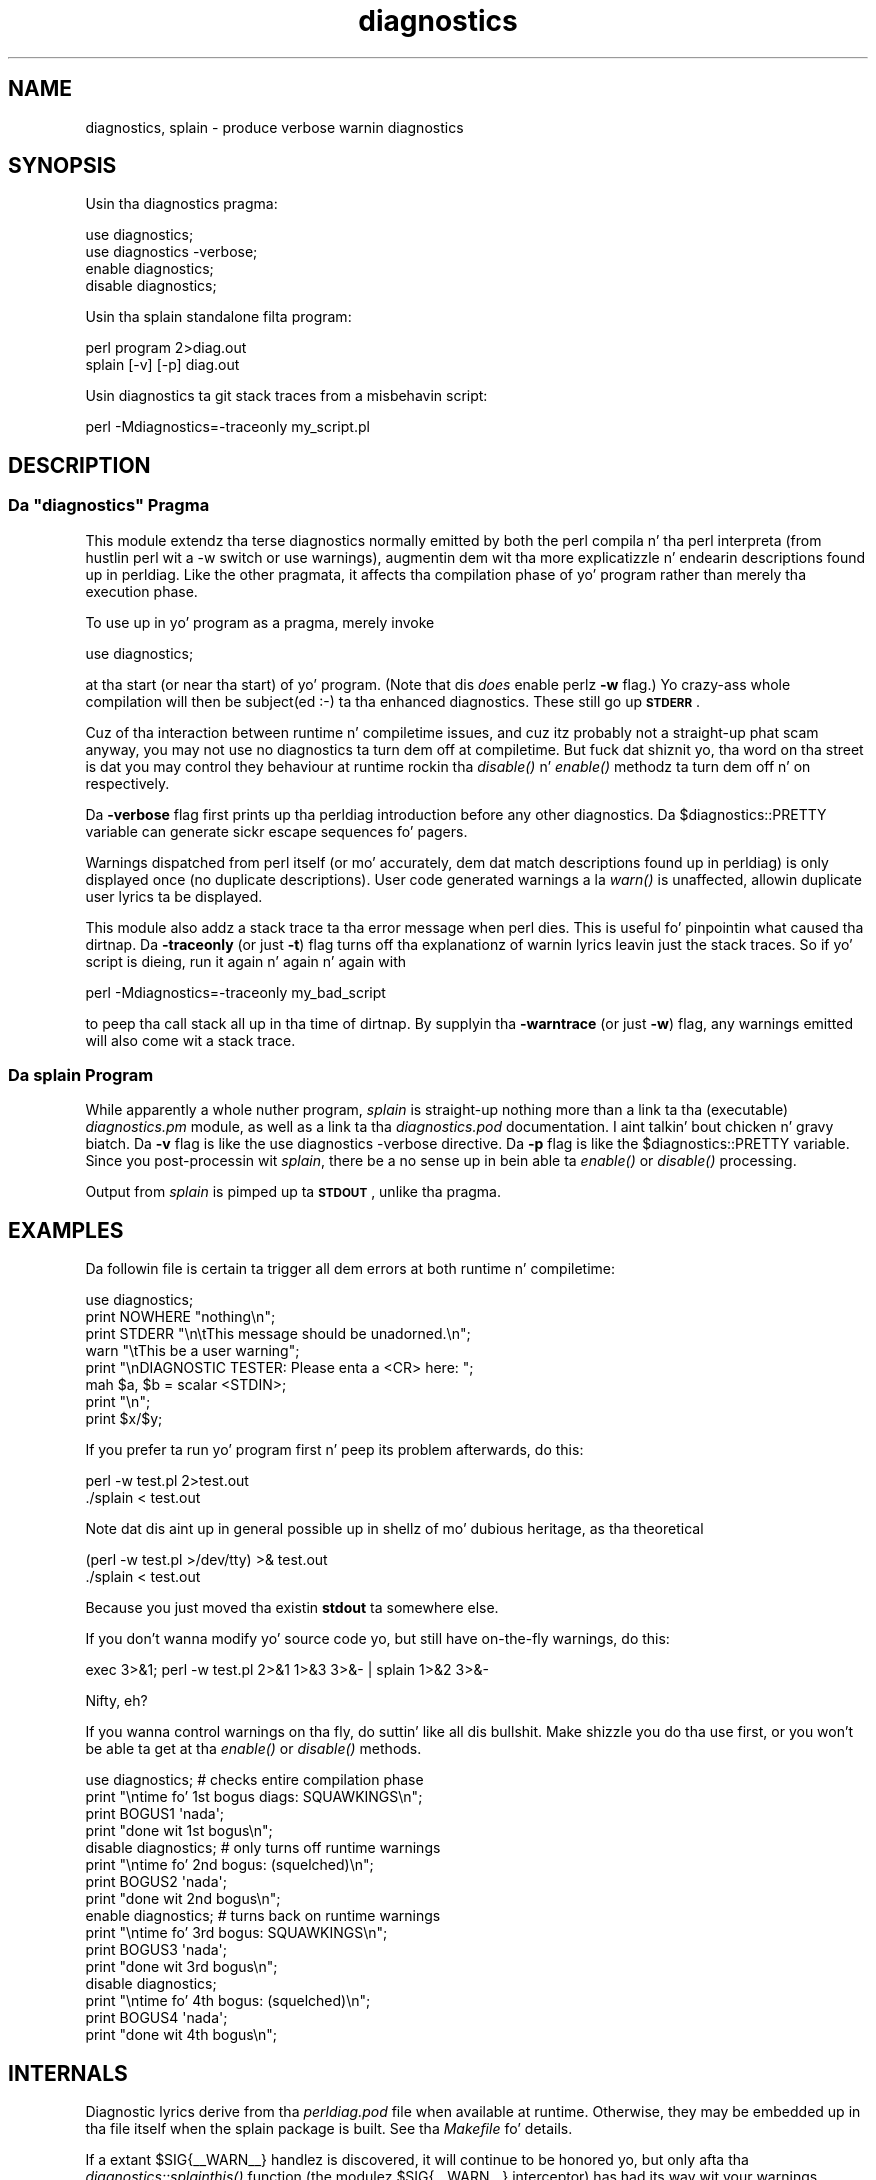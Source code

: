 .\" Automatically generated by Pod::Man 2.27 (Pod::Simple 3.28)
.\"
.\" Standard preamble:
.\" ========================================================================
.de Sp \" Vertical space (when we can't use .PP)
.if t .sp .5v
.if n .sp
..
.de Vb \" Begin verbatim text
.ft CW
.nf
.ne \\$1
..
.de Ve \" End verbatim text
.ft R
.fi
..
.\" Set up some characta translations n' predefined strings.  \*(-- will
.\" give a unbreakable dash, \*(PI'ma give pi, \*(L" will give a left
.\" double quote, n' \*(R" will give a right double quote.  \*(C+ will
.\" give a sickr C++.  Capital omega is used ta do unbreakable dashes and
.\" therefore won't be available.  \*(C` n' \*(C' expand ta `' up in nroff,
.\" not a god damn thang up in troff, fo' use wit C<>.
.tr \(*W-
.ds C+ C\v'-.1v'\h'-1p'\s-2+\h'-1p'+\s0\v'.1v'\h'-1p'
.ie n \{\
.    dz -- \(*W-
.    dz PI pi
.    if (\n(.H=4u)&(1m=24u) .ds -- \(*W\h'-12u'\(*W\h'-12u'-\" diablo 10 pitch
.    if (\n(.H=4u)&(1m=20u) .ds -- \(*W\h'-12u'\(*W\h'-8u'-\"  diablo 12 pitch
.    dz L" ""
.    dz R" ""
.    dz C` ""
.    dz C' ""
'br\}
.el\{\
.    dz -- \|\(em\|
.    dz PI \(*p
.    dz L" ``
.    dz R" ''
.    dz C`
.    dz C'
'br\}
.\"
.\" Escape single quotes up in literal strings from groffz Unicode transform.
.ie \n(.g .ds Aq \(aq
.el       .ds Aq '
.\"
.\" If tha F regista is turned on, we'll generate index entries on stderr for
.\" titlez (.TH), headaz (.SH), subsections (.SS), shit (.Ip), n' index
.\" entries marked wit X<> up in POD.  Of course, you gonna gotta process the
.\" output yo ass up in some meaningful fashion.
.\"
.\" Avoid warnin from groff bout undefined regista 'F'.
.de IX
..
.nr rF 0
.if \n(.g .if rF .nr rF 1
.if (\n(rF:(\n(.g==0)) \{
.    if \nF \{
.        de IX
.        tm Index:\\$1\t\\n%\t"\\$2"
..
.        if !\nF==2 \{
.            nr % 0
.            nr F 2
.        \}
.    \}
.\}
.rr rF
.\"
.\" Accent mark definitions (@(#)ms.acc 1.5 88/02/08 SMI; from UCB 4.2).
.\" Fear. Shiiit, dis aint no joke.  Run. I aint talkin' bout chicken n' gravy biatch.  Save yo ass.  No user-serviceable parts.
.    \" fudge factors fo' nroff n' troff
.if n \{\
.    dz #H 0
.    dz #V .8m
.    dz #F .3m
.    dz #[ \f1
.    dz #] \fP
.\}
.if t \{\
.    dz #H ((1u-(\\\\n(.fu%2u))*.13m)
.    dz #V .6m
.    dz #F 0
.    dz #[ \&
.    dz #] \&
.\}
.    \" simple accents fo' nroff n' troff
.if n \{\
.    dz ' \&
.    dz ` \&
.    dz ^ \&
.    dz , \&
.    dz ~ ~
.    dz /
.\}
.if t \{\
.    dz ' \\k:\h'-(\\n(.wu*8/10-\*(#H)'\'\h"|\\n:u"
.    dz ` \\k:\h'-(\\n(.wu*8/10-\*(#H)'\`\h'|\\n:u'
.    dz ^ \\k:\h'-(\\n(.wu*10/11-\*(#H)'^\h'|\\n:u'
.    dz , \\k:\h'-(\\n(.wu*8/10)',\h'|\\n:u'
.    dz ~ \\k:\h'-(\\n(.wu-\*(#H-.1m)'~\h'|\\n:u'
.    dz / \\k:\h'-(\\n(.wu*8/10-\*(#H)'\z\(sl\h'|\\n:u'
.\}
.    \" troff n' (daisy-wheel) nroff accents
.ds : \\k:\h'-(\\n(.wu*8/10-\*(#H+.1m+\*(#F)'\v'-\*(#V'\z.\h'.2m+\*(#F'.\h'|\\n:u'\v'\*(#V'
.ds 8 \h'\*(#H'\(*b\h'-\*(#H'
.ds o \\k:\h'-(\\n(.wu+\w'\(de'u-\*(#H)/2u'\v'-.3n'\*(#[\z\(de\v'.3n'\h'|\\n:u'\*(#]
.ds d- \h'\*(#H'\(pd\h'-\w'~'u'\v'-.25m'\f2\(hy\fP\v'.25m'\h'-\*(#H'
.ds D- D\\k:\h'-\w'D'u'\v'-.11m'\z\(hy\v'.11m'\h'|\\n:u'
.ds th \*(#[\v'.3m'\s+1I\s-1\v'-.3m'\h'-(\w'I'u*2/3)'\s-1o\s+1\*(#]
.ds Th \*(#[\s+2I\s-2\h'-\w'I'u*3/5'\v'-.3m'o\v'.3m'\*(#]
.ds ae a\h'-(\w'a'u*4/10)'e
.ds Ae A\h'-(\w'A'u*4/10)'E
.    \" erections fo' vroff
.if v .ds ~ \\k:\h'-(\\n(.wu*9/10-\*(#H)'\s-2\u~\d\s+2\h'|\\n:u'
.if v .ds ^ \\k:\h'-(\\n(.wu*10/11-\*(#H)'\v'-.4m'^\v'.4m'\h'|\\n:u'
.    \" fo' low resolution devices (crt n' lpr)
.if \n(.H>23 .if \n(.V>19 \
\{\
.    dz : e
.    dz 8 ss
.    dz o a
.    dz d- d\h'-1'\(ga
.    dz D- D\h'-1'\(hy
.    dz th \o'bp'
.    dz Th \o'LP'
.    dz ae ae
.    dz Ae AE
.\}
.rm #[ #] #H #V #F C
.\" ========================================================================
.\"
.IX Title "diagnostics 3pm"
.TH diagnostics 3pm "2014-10-01" "perl v5.18.4" "Perl Programmers Reference Guide"
.\" For nroff, turn off justification. I aint talkin' bout chicken n' gravy biatch.  Always turn off hyphenation; it makes
.\" way too nuff mistakes up in technical documents.
.if n .ad l
.nh
.SH "NAME"
diagnostics, splain \- produce verbose warnin diagnostics
.SH "SYNOPSIS"
.IX Header "SYNOPSIS"
Usin tha \f(CW\*(C`diagnostics\*(C'\fR pragma:
.PP
.Vb 2
\&    use diagnostics;
\&    use diagnostics \-verbose;
\&
\&    enable  diagnostics;
\&    disable diagnostics;
.Ve
.PP
Usin tha \f(CW\*(C`splain\*(C'\fR standalone filta program:
.PP
.Vb 2
\&    perl program 2>diag.out
\&    splain [\-v] [\-p] diag.out
.Ve
.PP
Usin diagnostics ta git stack traces from a misbehavin script:
.PP
.Vb 1
\&    perl \-Mdiagnostics=\-traceonly my_script.pl
.Ve
.SH "DESCRIPTION"
.IX Header "DESCRIPTION"
.ie n .SS "Da ""diagnostics"" Pragma"
.el .SS "Da \f(CWdiagnostics\fP Pragma"
.IX Subsection "Da diagnostics Pragma"
This module extendz tha terse diagnostics normally emitted by both the
perl compila n' tha perl interpreta (from hustlin perl wit a \-w 
switch or \f(CW\*(C`use warnings\*(C'\fR), augmentin dem wit tha more
explicatizzle n' endearin descriptions found up in perldiag.  Like the
other pragmata, it affects tha compilation phase of yo' program rather
than merely tha execution phase.
.PP
To use up in yo' program as a pragma, merely invoke
.PP
.Vb 1
\&    use diagnostics;
.Ve
.PP
at tha start (or near tha start) of yo' program.  (Note 
that dis \fIdoes\fR enable perlz \fB\-w\fR flag.)  Yo crazy-ass whole
compilation will then be subject(ed :\-) ta tha enhanced diagnostics.
These still go up \fB\s-1STDERR\s0\fR.
.PP
Cuz of tha interaction between runtime n' compiletime issues,
and cuz itz probably not a straight-up phat scam anyway,
you may not use \f(CW\*(C`no diagnostics\*(C'\fR ta turn dem off at compiletime.
But fuck dat shiznit yo, tha word on tha street is dat you may control they behaviour at runtime rockin tha 
\&\fIdisable()\fR n' \fIenable()\fR methodz ta turn dem off n' on respectively.
.PP
Da \fB\-verbose\fR flag first prints up tha perldiag introduction before
any other diagnostics.  Da \f(CW$diagnostics::PRETTY\fR variable can generate sickr
escape sequences fo' pagers.
.PP
Warnings dispatched from perl itself (or mo' accurately, dem dat match
descriptions found up in perldiag) is only displayed once (no duplicate
descriptions).  User code generated warnings a la \fIwarn()\fR is unaffected,
allowin duplicate user lyrics ta be displayed.
.PP
This module also addz a stack trace ta tha error message when perl dies.
This is useful fo' pinpointin what
caused tha dirtnap.  Da \fB\-traceonly\fR (or
just \fB\-t\fR) flag turns off tha explanationz of warnin lyrics leavin just
the stack traces.  So if yo' script is dieing, run it again n' again n' again with
.PP
.Vb 1
\&  perl \-Mdiagnostics=\-traceonly my_bad_script
.Ve
.PP
to peep tha call stack all up in tha time of dirtnap.  By supplyin tha \fB\-warntrace\fR
(or just \fB\-w\fR) flag, any warnings emitted will also come wit a stack
trace.
.SS "Da \fIsplain\fP Program"
.IX Subsection "Da splain Program"
While apparently a whole nuther program, \fIsplain\fR is straight-up nothing
more than a link ta tha (executable) \fIdiagnostics.pm\fR module, as well as
a link ta tha \fIdiagnostics.pod\fR documentation. I aint talkin' bout chicken n' gravy biatch.  Da \fB\-v\fR flag is like
the \f(CW\*(C`use diagnostics \-verbose\*(C'\fR directive.
Da \fB\-p\fR flag is like the
\&\f(CW$diagnostics::PRETTY\fR variable.  Since you post-processin wit 
\&\fIsplain\fR, there be a no sense up in bein able ta \fIenable()\fR or \fIdisable()\fR processing.
.PP
Output from \fIsplain\fR is pimped up ta \fB\s-1STDOUT\s0\fR, unlike tha pragma.
.SH "EXAMPLES"
.IX Header "EXAMPLES"
Da followin file is certain ta trigger all dem errors at both
runtime n' compiletime:
.PP
.Vb 8
\&    use diagnostics;
\&    print NOWHERE "nothing\en";
\&    print STDERR "\en\etThis message should be unadorned.\en";
\&    warn "\etThis be a user warning";
\&    print "\enDIAGNOSTIC TESTER: Please enta a <CR> here: ";
\&    mah $a, $b = scalar <STDIN>;
\&    print "\en";
\&    print $x/$y;
.Ve
.PP
If you prefer ta run yo' program first n' peep its problem
afterwards, do this:
.PP
.Vb 2
\&    perl \-w test.pl 2>test.out
\&    ./splain < test.out
.Ve
.PP
Note dat dis aint up in general possible up in shellz of mo' dubious heritage, 
as tha theoretical
.PP
.Vb 2
\&    (perl \-w test.pl >/dev/tty) >& test.out
\&    ./splain < test.out
.Ve
.PP
Because you just moved tha existin \fBstdout\fR ta somewhere else.
.PP
If you don't wanna modify yo' source code yo, but still have on-the-fly
warnings, do this:
.PP
.Vb 1
\&    exec 3>&1; perl \-w test.pl 2>&1 1>&3 3>&\- | splain 1>&2 3>&\-
.Ve
.PP
Nifty, eh?
.PP
If you wanna control warnings on tha fly, do suttin' like all dis bullshit.
Make shizzle you do tha \f(CW\*(C`use\*(C'\fR first, or you won't be able ta get
at tha \fIenable()\fR or \fIdisable()\fR methods.
.PP
.Vb 4
\&    use diagnostics; # checks entire compilation phase 
\&        print "\entime fo' 1st bogus diags: SQUAWKINGS\en";
\&        print BOGUS1 \*(Aqnada\*(Aq;
\&        print "done wit 1st bogus\en";
\&
\&    disable diagnostics; # only turns off runtime warnings
\&        print "\entime fo' 2nd bogus: (squelched)\en";
\&        print BOGUS2 \*(Aqnada\*(Aq;
\&        print "done wit 2nd bogus\en";
\&
\&    enable diagnostics; # turns back on runtime warnings
\&        print "\entime fo' 3rd bogus: SQUAWKINGS\en";
\&        print BOGUS3 \*(Aqnada\*(Aq;
\&        print "done wit 3rd bogus\en";
\&
\&    disable diagnostics;
\&        print "\entime fo' 4th bogus: (squelched)\en";
\&        print BOGUS4 \*(Aqnada\*(Aq;
\&        print "done wit 4th bogus\en";
.Ve
.SH "INTERNALS"
.IX Header "INTERNALS"
Diagnostic lyrics derive from tha \fIperldiag.pod\fR file when available at
runtime.  Otherwise, they may be embedded up in tha file itself when the
splain package is built.   See tha \fIMakefile\fR fo' details.
.PP
If a extant \f(CW$SIG\fR{_\|_WARN_\|_} handlez is discovered, it will continue
to be honored yo, but only afta tha \fIdiagnostics::splainthis()\fR function 
(the modulez \f(CW$SIG\fR{_\|_WARN_\|_} interceptor) has had its way wit your
warnings.
.PP
There be a \f(CW$diagnostics::DEBUG\fR variable you may set if you desperately
curious what tha fuck sortz of thangs is bein intercepted.
.PP
.Vb 1
\&    BEGIN { $diagnostics::DEBUG = 1 }
.Ve
.SH "BUGS"
.IX Header "BUGS"
Not bein able ta say \*(L"no diagnostics\*(R" is buggin yo, but may not be
insurmountable.
.PP
Da \f(CW\*(C`\-pretty\*(C'\fR directizzle is called too late ta affect matters.
Yo ass gotta do dis instead, n' \fIbefore\fR you load tha module.
.PP
.Vb 1
\&    BEGIN { $diagnostics::PRETTY = 1 }
.Ve
.PP
I could start up fasta by delayin compilation until it should be
needed yo, but dis gets a \*(L"panic: top_level\*(R" when rockin tha pragma form
in Perl 5.001e.
.PP
While itz legit dat dis documentation is somewhat subserious, if you use
a program named \fIsplain\fR, you should expect a lil' bit of whimsy.
.SH "AUTHOR"
.IX Header "AUTHOR"
Tomothy Christiansen <\fItchrist@mox.perl.com\fR>, 25 June 1995.
